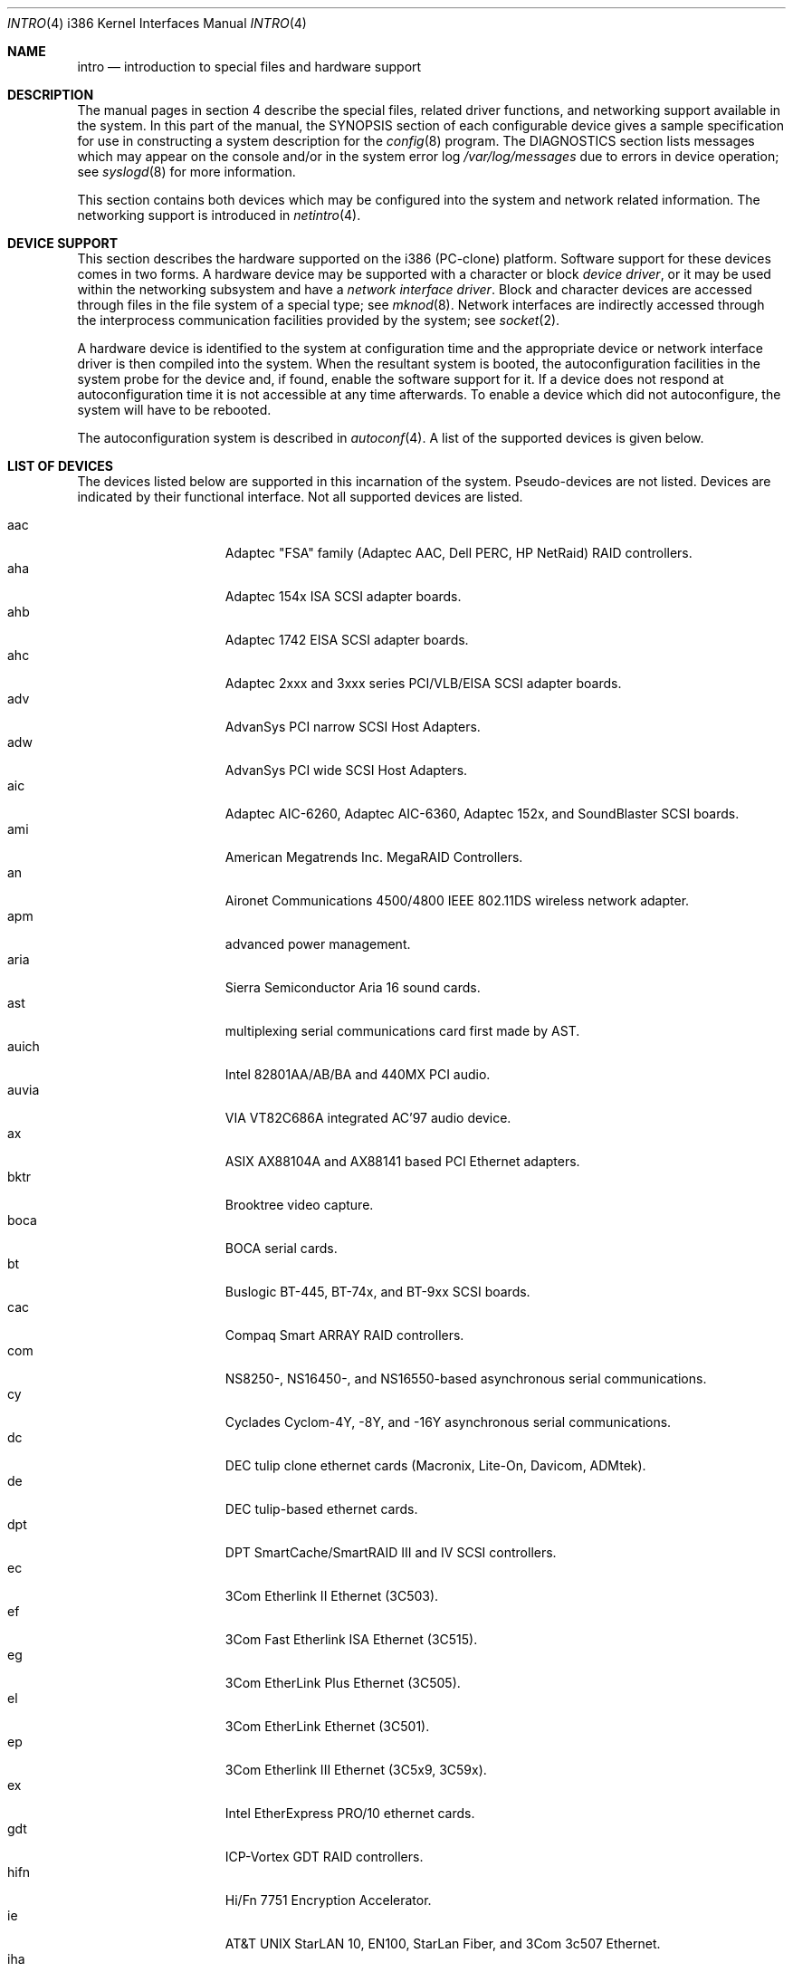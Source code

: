 .\"	$OpenBSD: src/share/man/man4/man4.i386/intro.4,v 1.26 2001/10/05 14:45:54 mpech Exp $
.\"
.\" Copyright (c) 1994 Christopher G. Demetriou
.\" All rights reserved.
.\"
.\" Redistribution and use in source and binary forms, with or without
.\" modification, are permitted provided that the following conditions
.\" are met:
.\" 1. Redistributions of source code must retain the above copyright
.\"    notice, this list of conditions and the following disclaimer.
.\" 2. Redistributions in binary form must reproduce the above copyright
.\"    notice, this list of conditions and the following disclaimer in the
.\"    documentation and/or other materials provided with the distribution.
.\" 3. All advertising materials mentioning features or use of this software
.\"    must display the following acknowledgement:
.\"      This product includes software developed by Christopher G. Demetriou.
.\" 3. The name of the author may not be used to endorse or promote products
.\"    derived from this software without specific prior written permission
.\"
.\" THIS SOFTWARE IS PROVIDED BY THE AUTHOR ``AS IS'' AND ANY EXPRESS OR
.\" IMPLIED WARRANTIES, INCLUDING, BUT NOT LIMITED TO, THE IMPLIED WARRANTIES
.\" OF MERCHANTABILITY AND FITNESS FOR A PARTICULAR PURPOSE ARE DISCLAIMED.
.\" IN NO EVENT SHALL THE AUTHOR BE LIABLE FOR ANY DIRECT, INDIRECT,
.\" INCIDENTAL, SPECIAL, EXEMPLARY, OR CONSEQUENTIAL DAMAGES (INCLUDING, BUT
.\" NOT LIMITED TO, PROCUREMENT OF SUBSTITUTE GOODS OR SERVICES; LOSS OF USE,
.\" DATA, OR PROFITS; OR BUSINESS INTERRUPTION) HOWEVER CAUSED AND ON ANY
.\" THEORY OF LIABILITY, WHETHER IN CONTRACT, STRICT LIABILITY, OR TORT
.\" (INCLUDING NEGLIGENCE OR OTHERWISE) ARISING IN ANY WAY OUT OF THE USE OF
.\" THIS SOFTWARE, EVEN IF ADVISED OF THE POSSIBILITY OF SUCH DAMAGE.
.\"
.Dd May 16, 1999
.Dt INTRO 4 i386
.Os
.Sh NAME
.Nm intro
.Nd introduction to special files and hardware support
.Sh DESCRIPTION
The manual pages in section 4 describe the special files, 
related driver functions, and networking support
available in the system.
In this part of the manual, the
.Tn SYNOPSIS
section of
each configurable device gives a sample specification
for use in constructing a system description for the
.Xr config 8
program.
The
.Tn DIAGNOSTICS
section lists messages which may appear on the console
and/or in the system error log
.Pa /var/log/messages
due to errors in device operation;
see
.Xr syslogd 8
for more information.
.Pp
This section contains both devices
which may be configured into the system
and network related information.
The networking support is introduced in
.Xr netintro 4 .
.Sh DEVICE SUPPORT
This section describes the hardware supported on the i386
(PC-clone) platform.
Software support for these devices comes in two forms.
A hardware device may be supported with a character or block
.Em device driver ,
or it may be used within the networking subsystem and have a
.Em network interface driver .
Block and character devices are accessed through files in the file
system of a special type; see
.Xr mknod 8 .
Network interfaces are indirectly accessed through the interprocess
communication facilities provided by the system; see
.Xr socket 2 .
.Pp
A hardware device is identified to the system at configuration time
and the appropriate device or network interface driver is then compiled
into the system.
When the resultant system is booted, the autoconfiguration facilities
in the system probe for the device and, if found, enable the software
support for it.
If a device does not respond at autoconfiguration
time it is not accessible at any time afterwards.
To enable a device which did not autoconfigure,
the system will have to be rebooted.
.Pp
The autoconfiguration system is described in
.Xr autoconf 4 .
A list of the supported devices is given below.
.Sh LIST OF DEVICES
The devices listed below are supported in this incarnation of
the system.
Pseudo-devices are not listed.
Devices are indicated by their functional interface.
Not all supported devices are listed.
.Pp
.Bl -tag -width speaker -compact -offset indent
.It aac
Adaptec "FSA" family (Adaptec AAC, Dell PERC, HP NetRaid) RAID controllers.
.It aha
Adaptec 154x ISA SCSI adapter boards.
.It ahb
Adaptec 1742 EISA SCSI adapter boards.
.It ahc
Adaptec 2xxx and 3xxx series PCI/VLB/EISA SCSI adapter boards.
.It adv
AdvanSys PCI narrow SCSI Host Adapters.
.It adw
AdvanSys PCI wide SCSI Host Adapters.
.It aic
Adaptec AIC-6260, Adaptec AIC-6360, Adaptec 152x, and SoundBlaster SCSI boards.
.It ami
American Megatrends Inc.
MegaRAID Controllers.
.It an
Aironet Communications 4500/4800 IEEE 802.11DS wireless network adapter.
.It apm
advanced power management.
.It aria
Sierra Semiconductor Aria 16 sound cards.
.It ast
multiplexing serial communications card first made by AST.
.It auich
Intel 82801AA/AB/BA and 440MX PCI audio.
.It auvia
VIA VT82C686A integrated AC'97 audio device.
.It ax
ASIX AX88104A and AX88141 based PCI Ethernet adapters.
.It bktr
Brooktree video capture.
.It boca
BOCA serial cards.
.It bt
Buslogic BT-445, BT-74x, and BT-9xx SCSI boards.
.It cac
Compaq Smart ARRAY RAID controllers.
.It com
NS8250-, NS16450-, and NS16550-based asynchronous serial
communications.
.It cy
Cyclades Cyclom-4Y, -8Y, and -16Y asynchronous serial communications.
.It dc
DEC tulip clone ethernet cards (Macronix, Lite-On, Davicom, ADMtek).
.It de
DEC tulip-based ethernet cards.
.It dpt
DPT SmartCache/SmartRAID III and IV SCSI controllers.
.It ec
3Com Etherlink II Ethernet (3C503).
.It ef
3Com Fast Etherlink ISA Ethernet (3C515).
.It eg
3Com EtherLink Plus Ethernet (3C505).
.It el
3Com EtherLink Ethernet (3C501).
.It ep
3Com Etherlink III Ethernet (3C5x9, 3C59x).
.It ex
Intel EtherExpress PRO/10 ethernet cards.
.It gdt
ICP-Vortex GDT RAID controllers.
.It hifn
Hi/Fn 7751 Encryption Accelerator.
.It ie
.At StarLAN 10 ,
EN100, StarLan Fiber, and 3Com 3c507 Ethernet.
.It iha
Initio INIC-940 and INIC-950 based SCSI interfaces.
.It iop
I2O adapter.
.It ises
Pijnenburg PCC-ISES hardware crypto accelerator.
.It isp
QLogic PCI SCSI controllers.
.It iy
Ether-Express PRO/10.
.It joy
Joystick.
.It le
BICC Isolan, Novell NE2100, and Digital DEPCA Ethernet.
.It lms
Logitech-style bus mouse.
.It lpt
Parallel port.
.It mcd
Mitsumi CD-ROM drives.
.It mms
Microsoft-style bus mouse.
.It ncr
NCR PCI SCSI adapter boards.
.It ne
Novell NE1000 and 2000 Ethernet interface.
.It npx
Numeric Processing Extension coprocessor and emulator.
.It pctr
CPU performance counter registers.
.It pms
PS/2 auxiliary port mouse.
.It pn
Lite-On 82c168/82c169 PNIC ethernet.
.It rtfps
Another multiplexing serial communications card.
.It rl
RealTek 8129/8139 Ethernet.
.It sb
Sound Blaster card.
.It sea
Seagate/Future Domain SCSI cards.
ST01/02, Future Domain TMC-885, and Future Domain TMC-950.
.It sk
SysKonnect 984x Gigabit Ethernet (9841/9842/9843/9844).
.It speaker
console speaker.
.It ti
Alteon Tigon I & II Gigabit ethernet (3COM 3C985, Netgear GA620, etc).
.It tl
Texas Instruments ThunderLAN ethernet
.It twe
3ware Escalade RAID controller.
.It tx
SMC 9432 10/100 Mbps Ethernet cards.
.It ubsec
Broadcom Bluesteelnet uBsec 5501, 5601, 5805, and 5820.
.It uha
Ultrastor ISA and EISA SCSI adapter cards.
Ultrastor 14f, Ultrastor 34f, and Ultrastor 24f.
.It vr
VIA Rhine Ethernet.
.It wb
Winbond W89C840F fast ethernet.
.It wdc
Standard ISA Western Digital type hard drives.
MFM, RLL, ESDI, and IDE.
.It wds
WD-7000 SCSI host adapters.
.It wdt
Industrial Computer Source PCI-WDT50x watchdog timer cards.
.It we
Western Digital/SMC WD 80x3, SMC Elite Ultra and SMC EtherEZ Ethernet cards.
.It wt
Wangtek and compatible tape drives.
QIC-02 and QIC-36.
.It wx
Intel 82452 Pro/1000 Gigabit Ethernet.
.It xl
3COM Etherlink XL and Fast Etherlink XL (3c9xx).
.El
.Sh SEE ALSO
.Xr autoconf 4 ,
.Xr config 8
.Sh HISTORY
The
i386
.Nm intro
first appeared in
.Nx 1.0 .
